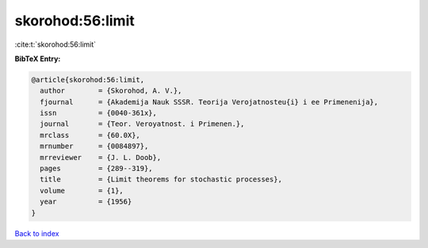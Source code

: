 skorohod:56:limit
=================

:cite:t:`skorohod:56:limit`

**BibTeX Entry:**

.. code-block:: bibtex

   @article{skorohod:56:limit,
     author        = {Skorohod, A. V.},
     fjournal      = {Akademija Nauk SSSR. Teorija Verojatnosteu{i} i ee Primenenija},
     issn          = {0040-361x},
     journal       = {Teor. Veroyatnost. i Primenen.},
     mrclass       = {60.0X},
     mrnumber      = {0084897},
     mrreviewer    = {J. L. Doob},
     pages         = {289--319},
     title         = {Limit theorems for stochastic processes},
     volume        = {1},
     year          = {1956}
   }

`Back to index <../By-Cite-Keys.html>`_
